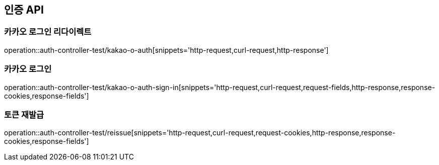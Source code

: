 [[인증-API]]
== 인증 API

[[카카오-로그인-리다이렉트]]
=== 카카오 로그인 리다이렉트

operation::auth-controller-test/kakao-o-auth[snippets='http-request,curl-request,http-response']

[[카카오-로그인]]
=== 카카오 로그인

operation::auth-controller-test/kakao-o-auth-sign-in[snippets='http-request,curl-request,request-fields,http-response,response-cookies,response-fields']

[[네이버-로그인]]

[[토큰-재발급]]
=== 토큰 재발급

operation::auth-controller-test/reissue[snippets='http-request,curl-request,request-cookies,http-response,response-cookies,response-fields']

